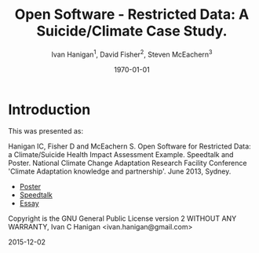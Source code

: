 #+TITLE:     Open Software - Restricted Data:  A Suicide/Climate Case Study.
#+AUTHOR:  Ivan Hanigan$^1$, David Fisher$^2$, Steven McEachern$^3$
#+EMAIL:     ivan.hanigan@anu.edu.au
#+DATE:      \today
#+OPTIONS: tex:t 

* COMMENT Notes
** TODO get the original from dropbox
opensoft diagram originally built in
~/Dropbox/projects/IvanPhD/Papers/NCCARF/poster-deprecated-see-github
Hanigan-2013-NCCARF-presentation.org

*** COMMENT get-orig-code
#+name:get-orig
#+begin_src R :session *R* :tangle no :exports none :eval no
  ################################################################
  # name:get-orig
  fpath  <- "~/Dropbox/projects/IvanPhD/Papers/NCCARF/poster-deprecated-see-github"
  dir(fpath, pattern="poster")
  file.copy(file.path(fpath, "poster.pdf"), "poster.pdf")
  getwd()
  dir(fpath, pattern="opensoft")
  file.copy(file.path(fpath, "opensoft.png"), "opensoft.png")
  
#+end_src
* Introduction
This was presented as:

Hanigan IC, Fisher D and McEachern S. Open Software for Restricted Data: a Climate/Suicide Health Impact Assessment Example. Speedtalk and Poster. National Climate Change Adaptation Research Facility  Conference 'Climate Adaptation knowledge and partnership'. June 2013, Sydney.

- [[http://swish-climate-impact-assessment.github.io/opensoftware-restricteddata/presentations-nccarf-2013/poster.pdf][Poster]]
- [[http://swish-climate-impact-assessment.github.io/opensoftware-restricteddata/presentations-nccarf-2013/presentation-hanigan-final.pdf][Speedtalk]]
- [[http://swish-climate-impact-assessment.github.io/opensoftware-restricteddata/report1_high_level/manuscript.pdf][Essay]]

Copyright is the GNU General Public License version 2 WITHOUT ANY WARRANTY,
Ivan C Hanigan <ivan.hanigan@gmail.com> 

2015-12-02

* COMMENT Aim

- Restrictions data have increased recently. 
- Access to data and analytic software addresses the:\\
* COMMENT TODO Addresses the Replicability Crisis, (Peng 2011, Science, 334).
- We built a safe Sever/Client IT environment for this. 
- We show a Case Study of Suicide and Climate Impacts research.

* COMMENT Methods
[[file:opensoft.png]]
** COMMENT Methods
\begin{figure}[!h]
\centering
\includegraphics[width=.65\textwidth]{opensoft.pdf}
\caption{1. System Design}
\label{fig:sys}
\end{figure}

* COMMENT Results
** Results (Hanigan et al, 2012, \emph{PNAS}, 109)


\begin{eqnarray*}
        log({\color{red} O_{ijk}})  & = & s({\color{red}ExposureVariable})  + {\color{blue} OtherExplanators}  \\
        & &   + AgeGroup_{i} + Sex_{j} \\
        & &   + {\color{blue} SpatialZone_{k}}  \\
        & &  + sin(Time \times 2 \times \pi) + cos(Time \times 2 \times \pi) \\
        & &  + Trend \\
        & &   + offset({\color{blue} log(Pop_{ijk})})\\
\end{eqnarray*}

** COMMENT cut

- {\color{red}Restricted Health and Drought data} and 
- {\color{blue}Less Restricted Population data} 

(Colours refer to data storage and access rules shown in Figure 1).


\noindent Where:\\
        \indent ${\color{red}O_{ijk}}$ = Outcome (counts) by Age$_{i}$, Sex$_{j}$ and SpatialZone$_{k}$ \\
        \indent {\color{red}ExposureVariable} = Data with {\color{red}Restrictive Intellectual Property~(IP)} \\
        \indent {\color{blue}OtherExplanators} = Other {\color{blue}Less Restricted}  Explanatory variables \\
        \indent s( ) = penalized regression splines \\
        \indent ${\color{blue} SpatialZone_{k}}$  = {\color{blue} Less Restricted} data representing the $SpatialZone_{k}$  \\
        \indent Trend = Longterm smooth trend(s) \\
        \indent ${\color{blue}Pop_{ijk}}$ = interpolated Census populations, by time in each group\\


** COMMENT Future (Bambrick et al, 2008, Garnaut Review)
\begin{footnotesize}
$$Y_{ijk}=\sum_{lm}(e^{(\beta_{ijk} \times {\color{red} X_{lm}})} - 1) \times {\color{red}BaselineRate_{jkl}} \times {\color{blue} Population_{jklm}}$$
\noindent Where:\\
$\beta_{ijk}$ = the ExposureVariable coefficient for zone$_i$, age$_j$ and sex$_{k}$ \\
${\color{red}X_{lm}}$ = Projected Future ExposureVariables {\color{red} with Restrictive IP} \\
{\color{red}BaselineRate$_{jkl}$} = {\color{red}avgDeathsPerTime}/{\color{blue}avgPopPerTime} in age$_j$, sex$_k$ and zone$_l$ \\
{\color{blue}Population$_{jklm}$} = projected populations by age$_j$, sex$_k$, zone$_l$ and time$_m$ {\color{blue} (With Less Restrictions)}\\

\end{footnotesize}
* COMMENT Conclusion
** Conclusion
This system:
\begin{itemize}
\item Enables data analysis in a safe environment
\item Allows comparison of multiple climate scenarios and assumptions
\item Demonstrated with a Climate/Health Impact Assessment
\end{itemize}
\begin{itemize}
\begin{large}
\item And this is Reproducible
\end{large}
\end{itemize}

* COMMENT Acknowledgements
** Acknowledgements
\includegraphics[width=4cm]{ANU_LOGO_cmyk_56mm.png}
\includegraphics[width=2cm]{andslogo.pdf}
\includegraphics[width=3cm]{deptlogo.pdf} \\
\begin{footnotesize}
This project is supported by the Australian National Data Service through the National Collaborative Research Infrastructure Strategy Program and the Education Investment Fund (EIF) Super Science Initiative.

More information from \texttt{ivan.hanigan@gmail.com} or at \texttt{http://opensoftware-restricteddata.github.io}

\end{footnotesize}


* COMMENT References
** References
\begin{footnotesize}
\begin{thebibliography}{1}

\bibitem{Peng2011}
Roger~D Peng.
\newblock {Reproducible research in computational science.}
\newblock {\em Science (New York, N.Y.)}, 334(6060):1226--7, December 2011.

\bibitem{Hanigan2012b}
I.~C. Hanigan, C.~D. Butler, P.~N. Kokic, and M.~F. Hutchinson.
\newblock {Suicide and drought in New South Wales, Australia, 1970-2007}.
\newblock {\em Proceedings of the National Academy of Sciences}, pages
  1112965109--, August 2012.

\bibitem{Climate2008}
Hilary~J Bambrick, Keith B~G Dear, RE~Woodruff, Ivan~Charles Hanigan, and
  Anthony~J McMichael.
\newblock {The impacts of climate change on three health outcomes:
  temperature-related mortality and hospitalisations, salmonellosis and other
  bacterial gastroenteritis, and population at risk from dengue.}
\newblock Technical report, Garnaut Climate Change Review, Canberra, 2008.

\end{thebibliography}
\end{footnotesize}
